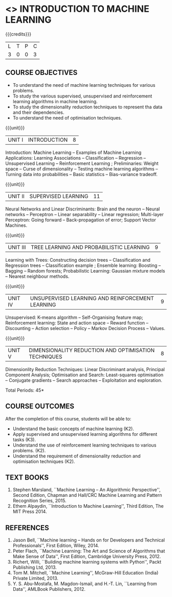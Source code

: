 * <<<504>>> INTRODUCTION TO MACHINE LEARNING
:properties:
:author: Ms. S. Rajalakshmi and Ms. M. Saritha
:end:

#+startup: showall

{{{credits}}}
| L | T | P | C |
| 3 | 0 | 0 | 3 |

** COURSE OBJECTIVES
- To understand the need of machine learning techniques for various
  problems.
- To study the various supervised, unsupervised and reinforcement
  learning algorithms in machine learning.
- To study the dimensionality reduction techniques to represent tha data and their
  dependencies.
- To understand the need of optimisation techniques.

{{{unit}}}
|UNIT I | INTRODUCTION  | 8 |
Introduction: Machine Learning -- Examples of Machine Learning
Applications: Learning Associations -- Classification -- Regression --
Unsupervised Learning -- Reinforcement Learning ; Preliminaries: Weight space -- Curse
of dimensionality -- Testing machine learning algorithms -- Turning
data into probabilities -- Basic statistics -- Bias-variance tradeoff.

{{{unit}}}
|UNIT II | SUPERVISED LEARNING  | 11 |
Neural Networks and Linear Discriminants: Brain and the neuron --
Neural networks -- Perceptron -- Linear separability -- Linear
regression; Multi-layer Perceptron: Going forward -- Back-propagation
of error; Support Vector Machines.

{{{unit}}}
|UNIT III | TREE LEARNING AND PROBABILISTIC LEARNING | 9 |
Learning with Trees: Constructing decision trees -- Classification and Regression trees -- Classification example ; Ensemble learning: Boosting -- Bagging -- Random forests; Probabilistic Learning: Gaussian mixture models -- Nearest neighbour methods.

{{{unit}}}
|UNIT IV | UNSUPERVISED LEARNING AND REINFORCEMENT LEARNING | 9 |
Unsupervised: K-means algorithm -- Self-Organising feature map;
Reinforcement learning: State and action space -- Reward function -- Discounting
-- Action selection -- Policy -- Markov Decision Process -- Values.

{{{unit}}}
|UNIT V | DIMENSIONALITY REDUCTION AND OPTIMISATION TECHNIQUES| 8 |
Dimensionlity Reduction Techniques: Linear Discriminant analysis,
Principal Component Analysis; Optimisation and Search: Least-squares optimisation -- Conjugate gradients -- Search approaches -- Exploitation and exploration.


\hfill *Total Periods: 45*

** COURSE OUTCOMES
After the completion of this course, students will be able to: 
- Understand the basic concepts of machine learning (K2).
- Apply supervised and unsupervised learning algorithms for different tasks (K3).
- Understand the use of reinforcement learning techniques to various problems. (K2).
- Understand the requirement of dimensionality reduction and optimisation techniques (K2).

      
** TEXT BOOKS
1. Stephen Marsland, ``Machine Learning – An Algorithmic
   Perspective'', Second Edition, Chapman and Hall/CRC Machine
   Learning and Pattern Recognition Series, 2015.
2. Ethem Alpaydin, ``Introduction to Machine Learning'', Third Edition, The MIT
   Press 2014.


** REFERENCES
1. Jason Bell, ``Machine learning – Hands on for Developers and
   Technical Professionals'', First Edition, Wiley, 2014.
2. Peter Flach, ``Machine Learning: The Art and Science of Algorithms
   that Make Sense of Data'', First Edition, Cambridge University
   Press, 2012.
3. Richert, Willi, ``Building machine learning systems with Python'',
   Packt Publishing Ltd, 2013.
4. Tom M. Mitchell, ``Machine Learning'', McGraw-Hill Education
   (India) Private Limited, 2013.
5. Y. S. Abu-Mostafa, M. Magdon-Ismail, and H.-T. Lin, ``Learning from
   Data'', AMLBook Publishers, 2012.



